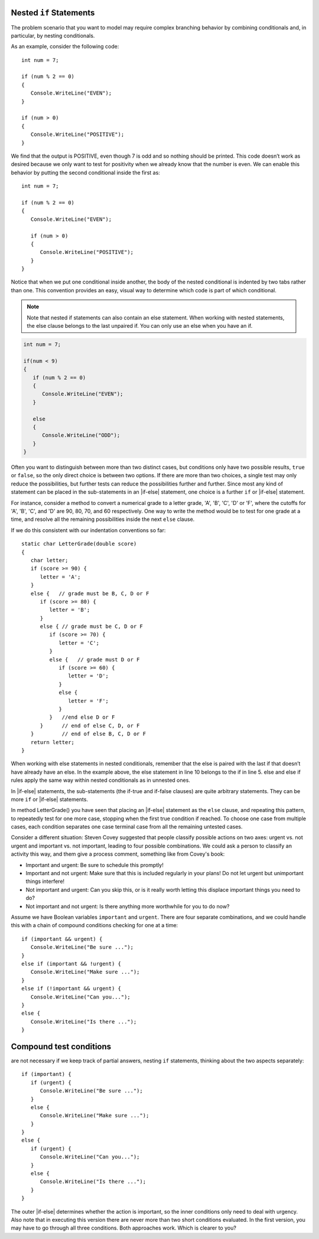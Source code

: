 

Nested ``if`` Statements
-------------------------------------------

The problem scenario that you want to model may require 
complex branching behavior by combining conditionals and, 
in particular, by nesting conditionals.

As an example, consider the following code::

   int num = 7;

   if (num % 2 == 0)
   {
      Console.WriteLine("EVEN");
   }

   if (num > 0)
   {
      Console.WriteLine("POSITIVE");
   }

We find that the output is POSITIVE, even though 7 is odd and so 
nothing should be printed. This code doesn’t work as desired because 
we only want to test for positivity when we already know that the 
number is even. We can enable this behavior by putting the second 
conditional inside the first as::

   int num = 7;

   if (num % 2 == 0)
   {
      Console.WriteLine("EVEN");

      if (num > 0)
      {
         Console.WriteLine("POSITIVE");
      }
   }

Notice that when we put one conditional inside another, the body of the 
nested conditional is indented by two tabs rather than one. This convention 
provides an easy, visual way to determine which code is part of which conditional.

.. note::  
   Note that nested if statements can also contain an else statement. When working with 
   nested statements, the else clause belongs to the last unpaired if. 
   You can only use an else when you have an if. 

.. code-block:: 

   int num = 7;

   if(num < 9)
   {
      if (num % 2 == 0)
      {
         Console.WriteLine("EVEN");
      }

      else
      {
         Console.WriteLine("ODD");
      }
   }


Often you want to distinguish between more than two distinct cases,
but conditions only have two possible results, ``true`` or ``false``,
so the only direct choice is between two options. If there are 
more than two choices, a single test may only reduce the 
possibilities, but further tests can reduce the possibilities 
further and further. Since most any kind
of statement can be placed in the sub-statements in 
an |if-else| statement, one
choice is a further ``if`` or |if-else| statement. 

For instance, consider a
method to convert a numerical grade to a letter grade, 'A', 'B',
'C', 'D' or 'F', where the cutoffs for 'A', 'B', 'C', and 'D' are
90, 80, 70, and 60 respectively. One way to write the method
would be to test for one grade at a time, and resolve all the
remaining possibilities inside the next ``else`` clause. 


If we do this consistent with our indentation conventions so far::

   static char LetterGrade(double score)
   {
      char letter;
      if (score >= 90) {
         letter = 'A'; 
      }
      else {   // grade must be B, C, D or F 
         if (score >= 80) { 
            letter = 'B'; 
         }
         else { // grade must be C, D or F 
            if (score >= 70) { 
               letter = 'C'; 
            }
            else {   // grade must D or F 
               if (score >= 60) {
                  letter = 'D'; 
               }
               else { 
                  letter = 'F';
               }
            }   //end else D or F
         }      // end of else C, D, or F
      }         // end of else B, C, D or F
      return letter;
   }


When working with else statements in nested conditionals, remember that 
the else is paired with the last if that doesn’t have already have an else. 
In the example above, the else statement in line 10 belongs to the if in line 5. 
else and else if rules apply the same way within nested conditionals as in unnested ones.

In |if-else| statements, the sub-statements (the if-true and if-false clauses)
are quite arbitrary statements. They can be more ``if`` or 
|if-else| statements.  

In method LetterGrade() you have seen that placing an |if-else| statement as the ``else``
clause, and repeating this pattern, to repeatedly test for one more case,
stopping when the first true condition if reached.  
To choose one case from multiple cases,
each condition separates one case terminal case from all the remaining 
untested cases.

Consider a different situation:  Steven Covey suggested that people classify 
possible actions on two axes: urgent vs. not urgent and important vs. not
important, leading to four possible combinations.  
We could ask a person to classify an activity this way, and them give a
process comment, something like from Covey's book:

* Important and urgent:  Be sure to schedule this promptly!
* Important and not urgent:  Make sure that this is included regularly in your 
  plans!  Do not let urgent but unimportant things interfere!
* Not important and urgent:  Can you skip this, or is it really worth 
  letting this displace important things you need to do?
* Not important and not urgent:  Is there anything more worthwhile 
  for you to do now?

Assume we have Boolean variables ``important`` and ``urgent``.
There are four separate combinations, and we could handle this with a
chain of compound conditions checking for one at a time::

   if (important && urgent) {
      Console.WriteLine("Be sure ...");
   }
   else if (important && !urgent) {
      Console.WriteLine("Make sure ...");
   }
   else if (!important && urgent) {
      Console.WriteLine("Can you...");
   }
   else {
      Console.WriteLine("Is there ...");
   }
   


Compound test conditions
--------------------------

are not necessary if we keep track of partial answers,
nesting ``if`` statements, thinking about the two aspects separately::

   if (important) {
      if (urgent) {
         Console.WriteLine("Be sure ...");
      }
      else {
         Console.WriteLine("Make sure ...");
      }
   }
   else {
      if (urgent) {
         Console.WriteLine("Can you...");
      }
      else {
         Console.WriteLine("Is there ...");
      }
   }

The outer |if-else| determines whether the action is important, so the inner
conditions only need to deal with urgency.  Also note that in executing
this version there are never more than two short conditions evaluated.  
In the first version,
you may have to go through all three conditions.  Both approaches work.  
Which is clearer to you?
     
